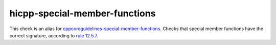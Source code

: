 .. title:: clang-tidy - hicpp-special-member-functions
.. meta::
   :http-equiv=refresh: 5;URL=cppcoreguidelines-special-member-functions.html

hicpp-special-member-functions
==============================

This check is an alias for `cppcoreguidelines-special-member-functions <cppcoreguidelines-special-member-functions.html>`_.
Checks that special member functions have the correct signature, according to `rule 12.5.7 <http://www.codingstandard.com/rule/12-5-7-declare-assignment-operators-with-the-ref-qualifier/>`_.
